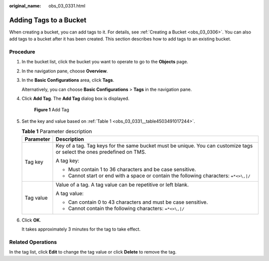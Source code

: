 :original_name: obs_03_0331.html

.. _obs_03_0331:

Adding Tags to a Bucket
=======================

When creating a bucket, you can add tags to it. For details, see :ref:`Creating a Bucket <obs_03_0306>`. You can also add tags to a bucket after it has been created. This section describes how to add tags to an existing bucket.

Procedure
---------

#. In the bucket list, click the bucket you want to operate to go to the **Objects** page.

#. In the navigation pane, choose **Overview**.

#. In the **Basic Configurations** area, click **Tags**.

   Alternatively, you can choose **Basic Configurations** > **Tags** in the navigation pane.

#. Click **Add Tag**. The **Add Tag** dialog box is displayed.


   .. figure:: /_static/images/en-us_image_0000001226220863.png
      :alt: **Figure 1** Add Tag

      **Figure 1** Add Tag

#. Set the key and value based on :ref:`Table 1 <obs_03_0331__table4503491017244>`.

   .. _obs_03_0331__table4503491017244:

   .. table:: **Table 1** Parameter description

      +-----------------------------------+-------------------------------------------------------------------------------------------------------------------------+
      | Parameter                         | Description                                                                                                             |
      +===================================+=========================================================================================================================+
      | Tag key                           | Key of a tag. Tag keys for the same bucket must be unique. You can customize tags or select the ones predefined on TMS. |
      |                                   |                                                                                                                         |
      |                                   | A tag key:                                                                                                              |
      |                                   |                                                                                                                         |
      |                                   | -  Must contain 1 to 36 characters and be case sensitive.                                                               |
      |                                   | -  Cannot start or end with a space or contain the following characters: ``=*<>\,|/``                                   |
      +-----------------------------------+-------------------------------------------------------------------------------------------------------------------------+
      | Tag value                         | Value of a tag. A tag value can be repetitive or left blank.                                                            |
      |                                   |                                                                                                                         |
      |                                   | A tag value:                                                                                                            |
      |                                   |                                                                                                                         |
      |                                   | -  Can contain 0 to 43 characters and must be case sensitive.                                                           |
      |                                   | -  Cannot contain the following characters: ``=*<>\,|/``                                                                |
      +-----------------------------------+-------------------------------------------------------------------------------------------------------------------------+

#. Click **OK**.

   It takes approximately 3 minutes for the tag to take effect.

Related Operations
------------------

In the tag list, click **Edit** to change the tag value or click **Delete** to remove the tag.
